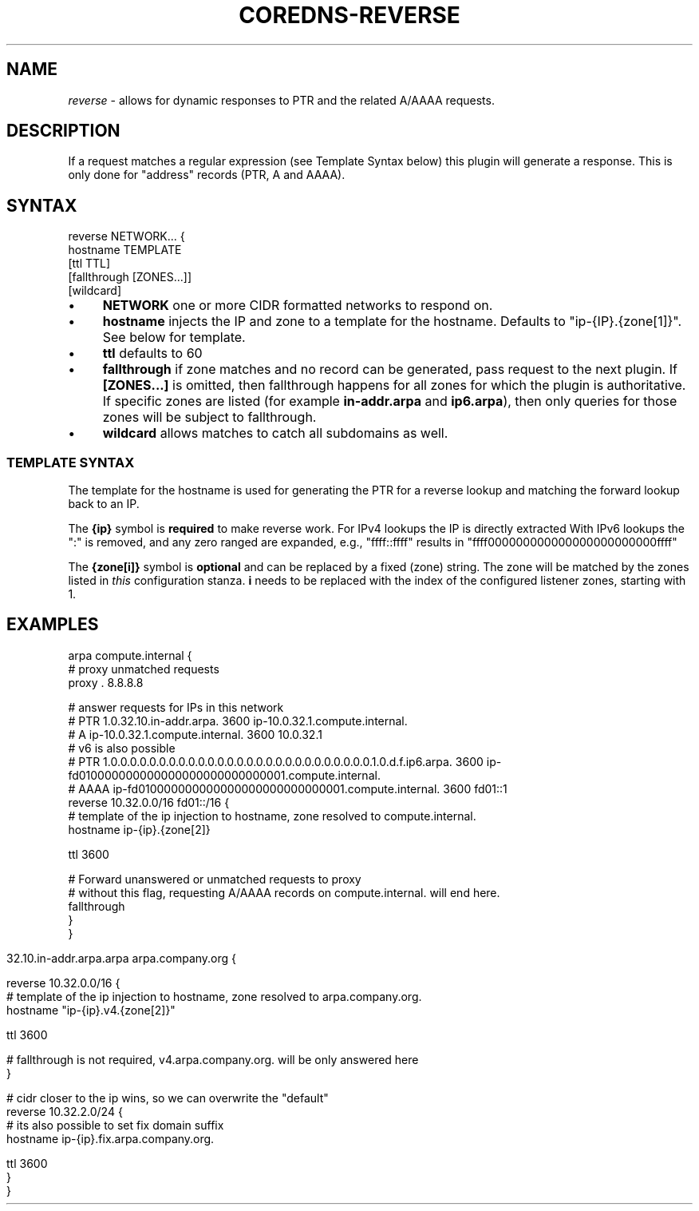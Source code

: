 .\" generated with Ronn/v0.7.3
.\" http://github.com/rtomayko/ronn/tree/0.7.3
.
.TH "COREDNS\-REVERSE" "7" "January 2018" "CoreDNS" "CoreDNS plugins"
.
.SH "NAME"
\fIreverse\fR \- allows for dynamic responses to PTR and the related A/AAAA requests\.
.
.SH "DESCRIPTION"
If a request matches a regular expression (see Template Syntax below) this plugin will generate a response\. This is only done for "address" records (PTR, A and AAAA)\.
.
.SH "SYNTAX"
.
.nf

reverse NETWORK\.\.\. {
    hostname TEMPLATE
    [ttl TTL]
    [fallthrough [ZONES\.\.\.]]
    [wildcard]
.
.fi
.
.IP "\(bu" 4
\fBNETWORK\fR one or more CIDR formatted networks to respond on\.
.
.IP "\(bu" 4
\fBhostname\fR injects the IP and zone to a template for the hostname\. Defaults to "ip\-{IP}\.{zone[1]}"\. See below for template\.
.
.IP "\(bu" 4
\fBttl\fR defaults to 60
.
.IP "\(bu" 4
\fBfallthrough\fR if zone matches and no record can be generated, pass request to the next plugin\. If \fB[ZONES\.\.\.]\fR is omitted, then fallthrough happens for all zones for which the plugin is authoritative\. If specific zones are listed (for example \fBin\-addr\.arpa\fR and \fBip6\.arpa\fR), then only queries for those zones will be subject to fallthrough\.
.
.IP "\(bu" 4
\fBwildcard\fR allows matches to catch all subdomains as well\.
.
.IP "" 0
.
.SS "TEMPLATE SYNTAX"
The template for the hostname is used for generating the PTR for a reverse lookup and matching the forward lookup back to an IP\.
.
.P
The \fB{ip}\fR symbol is \fBrequired\fR to make reverse work\. For IPv4 lookups the IP is directly extracted With IPv6 lookups the ":" is removed, and any zero ranged are expanded, e\.g\., "ffff::ffff" results in "ffff000000000000000000000000ffff"
.
.P
The \fB{zone[i]}\fR symbol is \fBoptional\fR and can be replaced by a fixed (zone) string\. The zone will be matched by the zones listed in \fIthis\fR configuration stanza\. \fBi\fR needs to be replaced with the index of the configured listener zones, starting with 1\.
.
.SH "EXAMPLES"
.
.nf

arpa compute\.internal {
    # proxy unmatched requests
    proxy \. 8\.8\.8\.8

    # answer requests for IPs in this network
    # PTR 1\.0\.32\.10\.in\-addr\.arpa\. 3600 ip\-10\.0\.32\.1\.compute\.internal\.
    # A ip\-10\.0\.32\.1\.compute\.internal\. 3600 10\.0\.32\.1
    # v6 is also possible
    # PTR 1\.0\.0\.0\.0\.0\.0\.0\.0\.0\.0\.0\.0\.0\.0\.0\.0\.0\.0\.0\.0\.0\.0\.0\.0\.0\.0\.0\.1\.0\.d\.f\.ip6\.arpa\. 3600 ip\-fd010000000000000000000000000001\.compute\.internal\.
    # AAAA ip\-fd010000000000000000000000000001\.compute\.internal\. 3600 fd01::1
    reverse 10\.32\.0\.0/16 fd01::/16 {
        # template of the ip injection to hostname, zone resolved to compute\.internal\.
        hostname ip\-{ip}\.{zone[2]}

        ttl 3600

        # Forward unanswered or unmatched requests to proxy
        # without this flag, requesting A/AAAA records on compute\.internal\. will end here\.
        fallthrough
    }
}
.
.fi
.
.IP "" 4
.
.nf

32\.10\.in\-addr\.arpa\.arpa arpa\.company\.org {

    reverse 10\.32\.0\.0/16 {
        # template of the ip injection to hostname, zone resolved to arpa\.company\.org\.
        hostname "ip\-{ip}\.v4\.{zone[2]}"

        ttl 3600

        # fallthrough is not required, v4\.arpa\.company\.org\. will be only answered here
    }

    # cidr closer to the ip wins, so we can overwrite the "default"
    reverse 10\.32\.2\.0/24 {
        # its also possible to set fix domain suffix
        hostname ip\-{ip}\.fix\.arpa\.company\.org\.

        ttl 3600
    }
}
.
.fi
.
.IP "" 0

